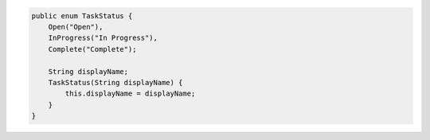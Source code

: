 .. code-block:: java


   public enum TaskStatus {
       Open("Open"),
       InProgress("In Progress"),
       Complete("Complete");

       String displayName;
       TaskStatus(String displayName) {
           this.displayName = displayName;
       }
   }
